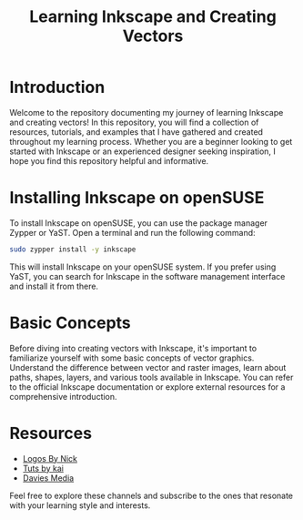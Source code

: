 #+TITLE: Learning Inkscape and Creating Vectors

* Introduction
Welcome to the repository documenting my journey of learning Inkscape and creating vectors! In this repository, you will find a collection of resources, tutorials, and examples that I have gathered and created throughout my learning process. Whether you are a beginner looking to get started with Inkscape or an experienced designer seeking inspiration, I hope you find this repository helpful and informative.

* Installing Inkscape on openSUSE

To install Inkscape on openSUSE, you can use the package manager Zypper or YaST. Open a terminal and run the following command:
#+begin_src bash
  sudo zypper install -y inkscape
#+end_src

This will install Inkscape on your openSUSE system. If you prefer using YaST, you can search for Inkscape in the software management interface and install it from there.

* Basic Concepts
Before diving into creating vectors with Inkscape, it's important to familiarize yourself with some basic concepts of vector graphics. Understand the difference between vector and raster images, learn about paths, shapes, layers, and various tools available in Inkscape. You can refer to the official Inkscape documentation or explore external resources for a comprehensive introduction.

* Resources
+ [[https:youtube.com/c/LogosByNick][Logos By Nick]]
+ [[https:youtube.com/playlist?list=PLGKIkAXk1OeStBqK7acs7MUhCIaM3MtzK][Tuts by kai]]
+ [[https:youtube.com/@DaviesMediaDesign][Davies Media]]
Feel free to explore these channels and subscribe to the ones that resonate with your learning style and interests.
